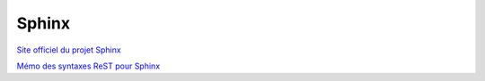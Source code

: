######
Sphinx
######

`Site officiel du projet Sphinx <http://sphinx-doc.org/>`_

`Mémo des syntaxes ReST pour Sphinx <http://rest-sphinx-memo.readthedocs.io/en/latest/ReST.html>`_
